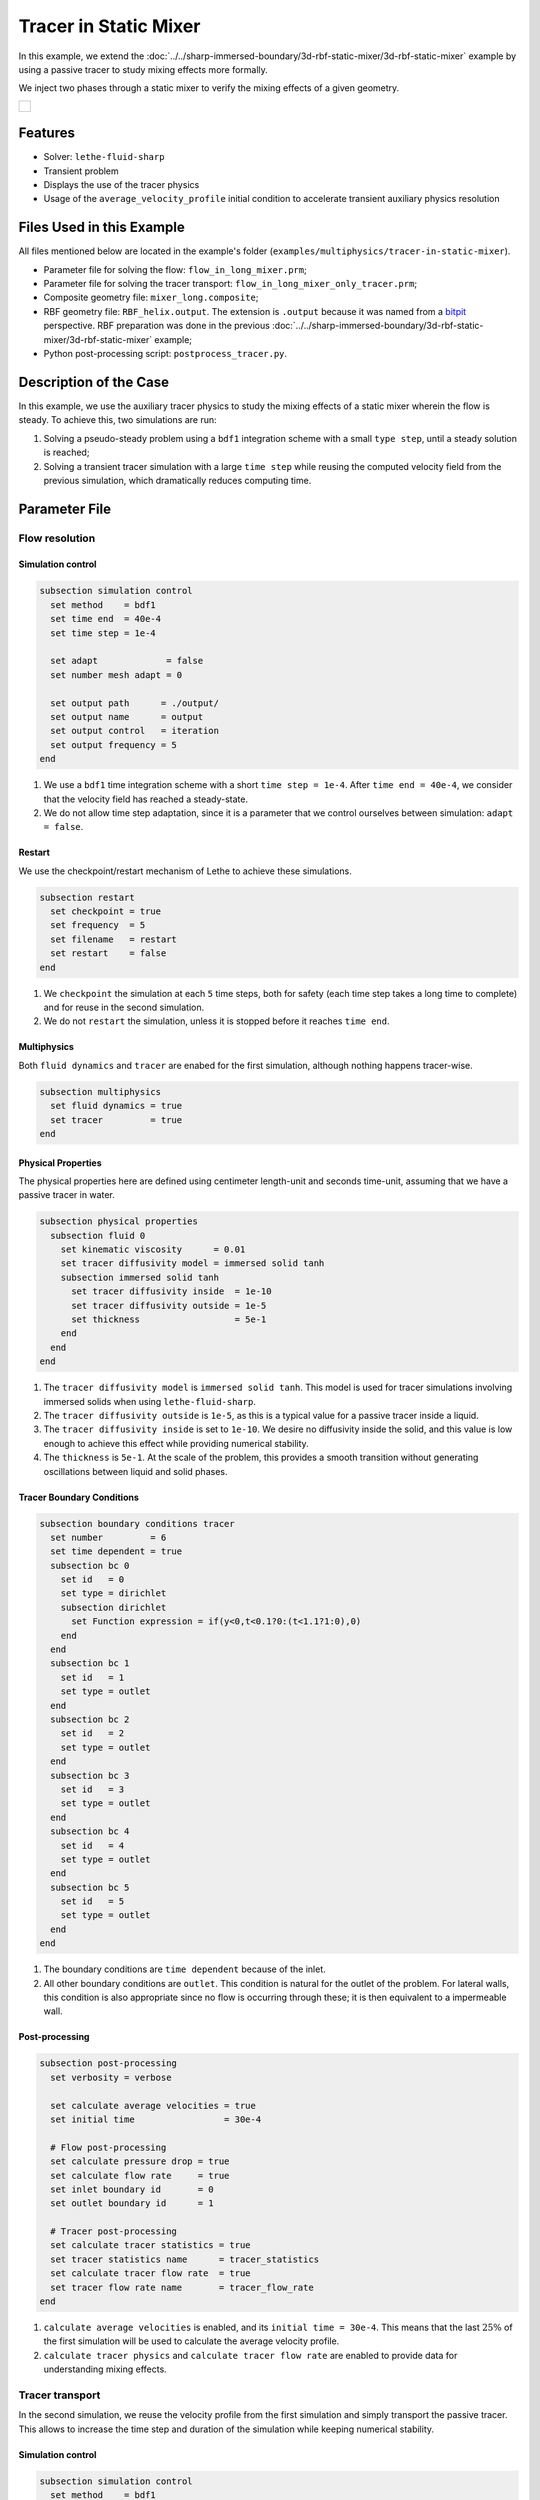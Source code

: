 ======================================
Tracer in Static Mixer
======================================

In this example, we extend the :doc:`../../sharp-immersed-boundary/3d-rbf-static-mixer/3d-rbf-static-mixer` example by using a passive tracer to study mixing effects more formally.

We inject two phases through a static mixer to verify the mixing effects of a given geometry.

+-----------------------------------------------------------------------------------------------------------------------------+
|  .. figure:: images/static_mixer_stl_casing_arrows.png                                                                      |
|     :align: center                                                                                                          |
|     :width: 800                                                                                                             |
|     :name: Surface grid representation of a helix static mixer with its casing.                                             |
|                                                                                                                             |
+-----------------------------------------------------------------------------------------------------------------------------+

----------------------------------
Features
----------------------------------

- Solver: ``lethe-fluid-sharp``
- Transient problem
- Displays the use of the tracer physics
- Usage of the ``average_velocity_profile`` initial condition to accelerate transient auxiliary physics resolution


---------------------------
Files Used in this Example
---------------------------

All files mentioned below are located in the example's folder (``examples/multiphysics/tracer-in-static-mixer``).

* Parameter file for solving the flow: ``flow_in_long_mixer.prm``;
* Parameter file for solving the tracer transport: ``flow_in_long_mixer_only_tracer.prm``;
* Composite geometry file: ``mixer_long.composite``;
* RBF geometry file: ``RBF_helix.output``. The extension is ``.output`` because it was named from a `bitpit <https://github.com/optimad/bitpit>`_ perspective. RBF preparation was done in the previous :doc:`../../sharp-immersed-boundary/3d-rbf-static-mixer/3d-rbf-static-mixer` example;
* Python post-processing script: ``postprocess_tracer.py``.

-----------------------
Description of the Case
-----------------------

In this example, we use the auxiliary tracer physics to  study the mixing effects of a static mixer wherein the flow is steady. To achieve this, two simulations are run:

#. Solving a pseudo-steady problem using a ``bdf1`` integration scheme with a small ``type step``, until a steady solution is reached;
#. Solving a transient tracer simulation with a large ``time step`` while reusing the computed velocity field from the previous simulation, which dramatically reduces computing time.

--------------
Parameter File
--------------

Flow resolution
~~~~~~~~~~~~~~~~~~~~~~~~~

Simulation control
******************

.. code-block:: text

    subsection simulation control
      set method    = bdf1
      set time end  = 40e-4
      set time step = 1e-4

      set adapt             = false
      set number mesh adapt = 0

      set output path      = ./output/
      set output name      = output
      set output control   = iteration
      set output frequency = 5
    end

#. We use a ``bdf1`` time integration scheme with a short ``time step = 1e-4``. After ``time end = 40e-4``, we consider that the velocity field has reached a steady-state.
#. We do not allow time step adaptation, since it is a parameter that we control ourselves between simulation: ``adapt = false``.

Restart
******************

We use the checkpoint/restart mechanism of Lethe to achieve these simulations.

.. code-block:: text

    subsection restart
      set checkpoint = true
      set frequency  = 5
      set filename   = restart
      set restart    = false
    end

#. We ``checkpoint`` the simulation at each ``5`` time steps, both for safety (each time step takes a long time to complete) and for reuse in the second simulation.
#. We do not ``restart`` the simulation, unless it is stopped before it reaches ``time end``.

Multiphysics
******************

Both ``fluid dynamics`` and ``tracer`` are enabed for the first simulation, although nothing happens tracer-wise.

.. code-block:: text

    subsection multiphysics
      set fluid dynamics = true
      set tracer         = true
    end

Physical Properties
*******************

The physical properties here are defined using centimeter length-unit and seconds time-unit, assuming that we have a passive tracer in water.

.. code-block:: text

    subsection physical properties
      subsection fluid 0
        set kinematic viscosity      = 0.01
        set tracer diffusivity model = immersed solid tanh
        subsection immersed solid tanh
          set tracer diffusivity inside  = 1e-10
          set tracer diffusivity outside = 1e-5
          set thickness                  = 5e-1
        end
      end
    end

#. The ``tracer diffusivity model`` is ``immersed solid tanh``. This model is used for tracer simulations involving immersed solids when using ``lethe-fluid-sharp``.
#. The ``tracer diffusivity outside`` is ``1e-5``, as this is a typical value for a passive tracer inside a liquid.
#. The ``tracer diffusivity inside`` is set to ``1e-10``. We desire no diffusivity inside the solid, and this value is low enough to achieve this effect while providing numerical stability.
#. The ``thickness`` is ``5e-1``. At the scale of the problem, this provides a smooth transition without generating oscillations between liquid and solid phases.

Tracer Boundary Conditions
***************************

.. code-block:: text

    subsection boundary conditions tracer
      set number         = 6
      set time dependent = true
      subsection bc 0
        set id   = 0
        set type = dirichlet
        subsection dirichlet
          set Function expression = if(y<0,t<0.1?0:(t<1.1?1:0),0)
        end
      end
      subsection bc 1
        set id   = 1
        set type = outlet
      end
      subsection bc 2
        set id   = 2
        set type = outlet
      end
      subsection bc 3
        set id   = 3
        set type = outlet
      end
      subsection bc 4
        set id   = 4
        set type = outlet
      end
      subsection bc 5
        set id   = 5
        set type = outlet
      end
    end

#. The boundary conditions are ``time dependent`` because of the inlet.
#. All other boundary conditions are ``outlet``. This condition is natural for the outlet of the problem. For lateral walls, this condition is also appropriate since no flow is occurring through these; it is then equivalent to a impermeable wall.

Post-processing
*******************

.. code-block:: text

    subsection post-processing
      set verbosity = verbose

      set calculate average velocities = true
      set initial time                 = 30e-4

      # Flow post-processing
      set calculate pressure drop = true
      set calculate flow rate     = true
      set inlet boundary id       = 0
      set outlet boundary id      = 1

      # Tracer post-processing
      set calculate tracer statistics = true
      set tracer statistics name      = tracer_statistics
      set calculate tracer flow rate  = true
      set tracer flow rate name       = tracer_flow_rate
    end

#. ``calculate average velocities`` is enabled, and its ``initial time = 30e-4``. This means that the last :math:`25\%` of the first simulation will be used to calculate the average velocity profile.
#. ``calculate tracer physics`` and ``calculate tracer flow rate`` are enabled to provide data for understanding mixing effects.

Tracer transport
~~~~~~~~~~~~~~~~~~~~~~~~~

In the second simulation, we reuse the velocity profile from the first simulation and simply transport the passive tracer. This allows to increase the time step and duration of the simulation while keeping numerical stability.

Simulation control
******************

.. code-block:: text

    subsection simulation control
      set method    = bdf1
      set time end  = 50
      set time step = 0.1
      ...
    end

#. We use a longer ``time step`` of ``0.1``.
#. We let the simulation run until ``time end = 50`` to allow the tracer to pass through.

Restart
******************

We enable the ``restart`` from the previous simulation.

.. code-block:: text

    subsection restart
      ...
      set restart    = true
    end

Multiphysics
******************

We disable ``fluid dynamics``, as we simply reuse the time-averaged velocity profile from the previous simulation.

.. code-block:: text

    subsection multiphysics
      set fluid dynamics = false
      set tracer         = true
    end

Initial conditions
******************

We use ``average_velocity_profile`` from the previous simulation as the initial (and constant) condition for the fluid dynamics. Since this physics is disable, the velocity and pressure profiles will remain constant throughout the simulation.

.. code-block:: text

    subsection initial conditions
      set type = average_velocity_profile
    end


----------------------
Running the Simulation
----------------------

As previously mentionned, the case is run in two steps:
#. Simulation to reach a pseudo steady-state for the flow field;
#. Transient simulation to transport tracer through the domain.

The simulation can be launched on multiple cores using ``mpirun`` and the ``lethe-fluid-sharp`` executable. Using 6 CPU cores and assuming that the ``lethe-fluid-sharp`` executable is within your path, the simulation can be launched by typing:

.. code-block:: text
  :class: copy-button

  mpirun -np 6 lethe-fluid-sharp flow_in_long_mixer.prm
  mpirun -np 6 lethe-fluid-sharp flow_in_long_mixer_only_tracer.prm


-------
Results
-------

The results in ``.pvd`` format can then be viewed using visualisation software such as Paraview. 

.. image:: images/paraview-tracer.png
    :alt: Simulation results in Meshgrid format
    :align: center

The higher presence of tracer in the outlet on the same side as the tracer inlet may indicate poor mixing.
As the tracer diffusivity is low, the mixing between the streams comes mainly from advection.
However, since the kinematic viscosity is high, the flow is laminar (i.e. dominated by viscous forces) and
the streamlines do not cross. 
